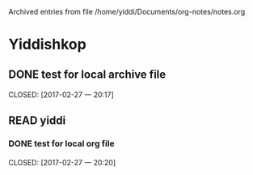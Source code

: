 
Archived entries from file /home/yiddi/Documents/org-notes/notes.org


* Yiddishkop

** DONE test for local archive file
   :PROPERTIES:
   :ARCHIVE:  track-books.org::* Yiddishkop
   :ARCHIVE_TIME: 2017-02-27 一 20:18
   :ARCHIVE_FILE: ~/Documents/org-notes/notes.org
   :ARCHIVE_OLPATH: Quick notes/Spcemacs Rocks - some tips/org mode
   :ARCHIVE_CATEGORY: notes
   :ARCHIVE_TODO: DONE
   :ARCHIVE_ITAGS: ORG
   :END:

   CLOSED: [2017-02-27 一 20:17]
   :LOGBOOK:
   - State "DONE"       from "WAITING"    [2017-02-27 一 20:17]
   - State "DONE"       from "STARTED"    [2017-02-27 一 20:16]
   :END:

** READ yiddi

*** DONE test for local org file
    :PROPERTIES:
    :ARCHIVE:  track-books.org::** READ yiddi
    :ARCHIVE_TIME: 2017-02-27 一 20:21
    :ARCHIVE_FILE: ~/Documents/org-notes/notes.org
    :ARCHIVE_OLPATH: Quick notes/Spcemacs Rocks - some tips/org mode
    :ARCHIVE_CATEGORY: notes
    :ARCHIVE_TODO: DONE
    :ARCHIVE_ITAGS: ORG
    :END:
    CLOSED: [2017-02-27 一 20:20]
    :LOGBOOK:
    - State "DONE"       from              [2017-02-27 一 20:20]
    :END:
